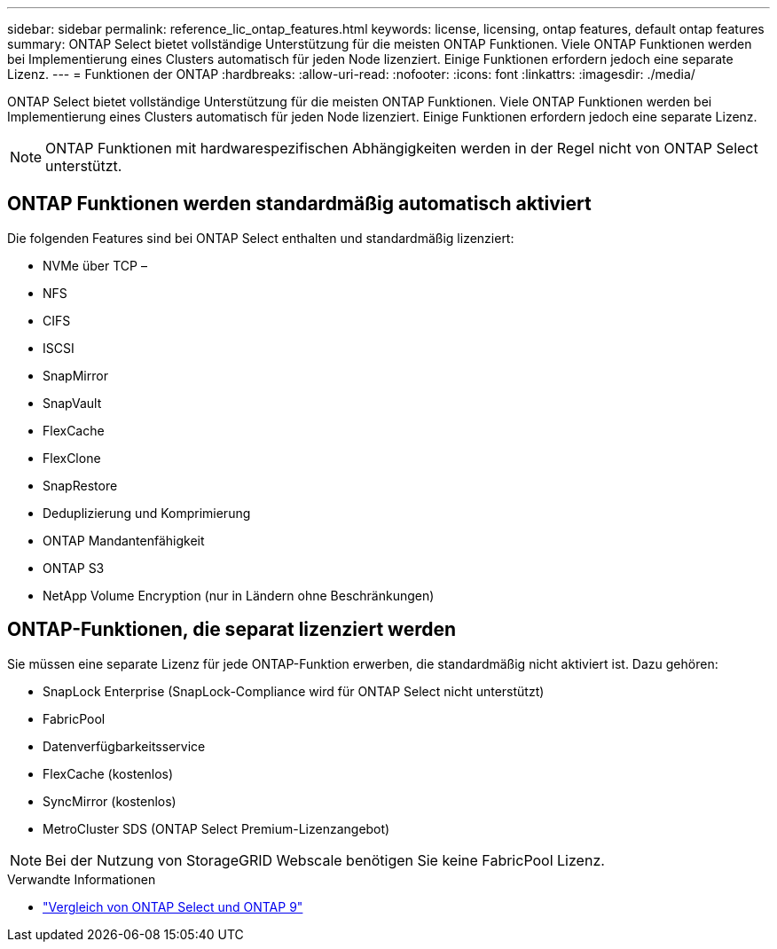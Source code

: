 ---
sidebar: sidebar 
permalink: reference_lic_ontap_features.html 
keywords: license, licensing, ontap features, default ontap features 
summary: ONTAP Select bietet vollständige Unterstützung für die meisten ONTAP Funktionen. Viele ONTAP Funktionen werden bei Implementierung eines Clusters automatisch für jeden Node lizenziert. Einige Funktionen erfordern jedoch eine separate Lizenz. 
---
= Funktionen der ONTAP
:hardbreaks:
:allow-uri-read: 
:nofooter: 
:icons: font
:linkattrs: 
:imagesdir: ./media/


[role="lead"]
ONTAP Select bietet vollständige Unterstützung für die meisten ONTAP Funktionen. Viele ONTAP Funktionen werden bei Implementierung eines Clusters automatisch für jeden Node lizenziert. Einige Funktionen erfordern jedoch eine separate Lizenz.


NOTE: ONTAP Funktionen mit hardwarespezifischen Abhängigkeiten werden in der Regel nicht von ONTAP Select unterstützt.



== ONTAP Funktionen werden standardmäßig automatisch aktiviert

Die folgenden Features sind bei ONTAP Select enthalten und standardmäßig lizenziert:

* NVMe über TCP –
* NFS
* CIFS
* ISCSI
* SnapMirror
* SnapVault
* FlexCache
* FlexClone
* SnapRestore
* Deduplizierung und Komprimierung
* ONTAP Mandantenfähigkeit
* ONTAP S3
* NetApp Volume Encryption (nur in Ländern ohne Beschränkungen)




== ONTAP-Funktionen, die separat lizenziert werden

Sie müssen eine separate Lizenz für jede ONTAP-Funktion erwerben, die standardmäßig nicht aktiviert ist. Dazu gehören:

* SnapLock Enterprise (SnapLock-Compliance wird für ONTAP Select nicht unterstützt)
* FabricPool
* Datenverfügbarkeitsservice
* FlexCache (kostenlos)
* SyncMirror (kostenlos)
* MetroCluster SDS (ONTAP Select Premium-Lizenzangebot)



NOTE: Bei der Nutzung von StorageGRID Webscale benötigen Sie keine FabricPool Lizenz.

.Verwandte Informationen
* link:concept_ots_overview.html#comparing-ontap-select-and-ontap-9["Vergleich von ONTAP Select und ONTAP 9"]

